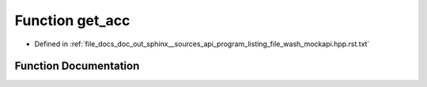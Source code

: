 .. _exhale_function_program__listing__file__wash__mockapi_8hpp_8rst_8txt_1aea99f2cf4b727c0da988b5b354fa95ec:

Function get_acc
================

- Defined in :ref:`file_docs_doc_out_sphinx__sources_api_program_listing_file_wash_mockapi.hpp.rst.txt`


Function Documentation
----------------------


.. doxygenfunction:: get_acc()
   :project: my_project